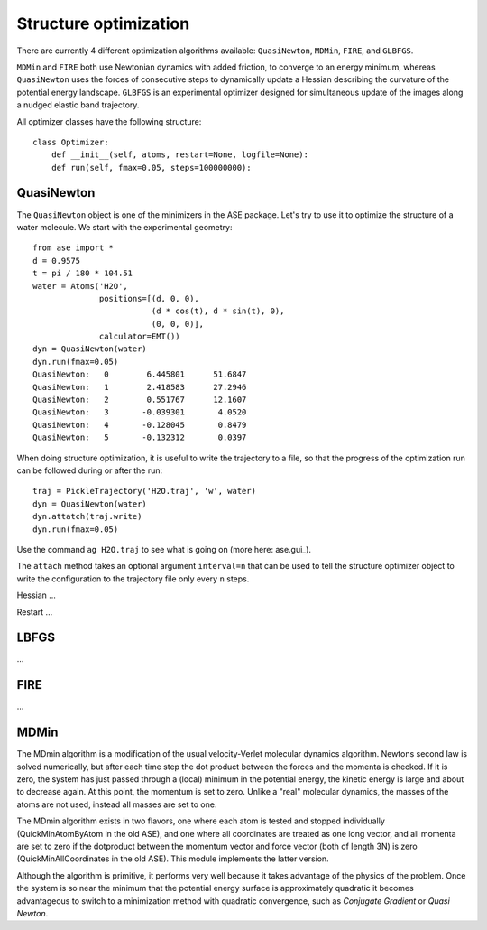 .. module:: optimize

======================
Structure optimization
======================

There are currently 4 different optimization algorithms available:
``QuasiNewton``, ``MDMin``, ``FIRE``, and ``GLBFGS``.

``MDMin`` and ``FIRE`` both use Newtonian dynamics with added
friction, to converge to an energy minimum, whereas ``QuasiNewton``
uses the forces of consecutive steps to dynamically update a Hessian
describing the curvature of the potential energy landscape. ``GLBFGS``
is an experimental optimizer designed for simultaneous update of the
images along a nudged elastic band trajectory.

All optimizer classes have the following structure::

  class Optimizer:
      def __init__(self, atoms, restart=None, logfile=None):
      def run(self, fmax=0.05, steps=100000000):


QuasiNewton
-----------

The ``QuasiNewton`` object is one of the minimizers in the ASE
package.  Let's try to use it to optimize the structure of a water
molecule.  We start with the experimental geometry::

  from ase import *
  d = 0.9575
  t = pi / 180 * 104.51
  water = Atoms('H2O',
                positions=[(d, 0, 0),
                           (d * cos(t), d * sin(t), 0),
                           (0, 0, 0)],
                calculator=EMT())
  dyn = QuasiNewton(water)
  dyn.run(fmax=0.05)
  QuasiNewton:   0        6.445801      51.6847
  QuasiNewton:   1        2.418583      27.2946
  QuasiNewton:   2        0.551767      12.1607
  QuasiNewton:   3       -0.039301       4.0520
  QuasiNewton:   4       -0.128045       0.8479
  QuasiNewton:   5       -0.132312       0.0397

When doing structure optimization, it is useful to write the
trajectory to a file, so that the progress of the optimization run can
be followed during or after the run::

  traj = PickleTrajectory('H2O.traj', 'w', water)
  dyn = QuasiNewton(water)
  dyn.attatch(traj.write)
  dyn.run(fmax=0.05)
  
Use the command ``ag H2O.traj`` to see what is going on (more here: ase.gui_).

The ``attach`` method takes an optional argument ``interval=n`` that can
be used to tell the structure optimizer object to write the
configuration to the trajectory file only every ``n`` steps.


Hessian ...

Restart ...


LBFGS
-----

...

FIRE
----

...

MDMin
-----

The MDmin algorithm is a modification of the usual velocity-Verlet
molecular dynamics algorithm.  Newtons second law is solved
numerically, but after each time step the dot product between the
forces and the momenta is checked.  If it is zero, the system has just
passed through a (local) minimum in the potential energy, the kinetic
energy is large and about to decrease again.  At this point, the
momentum is set to zero.  Unlike a "real" molecular dynamics, the
masses of the atoms are not used, instead all masses are set to one.

The MDmin algorithm exists in two flavors, one where each atom is
tested and stopped individually (QuickMinAtomByAtom in the old ASE),
and one where all coordinates are treated as one long vector, and all
momenta are set to zero if the dotproduct between the momentum vector
and force vector (both of length 3N) is zero (QuickMinAllCoordinates
in the old ASE).  This module implements the latter version.

Although the algorithm is primitive, it performs very well because it
takes advantage of the physics of the problem.  Once the system is so
near the minimum that the potential energy surface is approximately
quadratic it becomes advantageous to switch to a minimization method
with quadratic convergence, such as `Conjugate Gradient` or `Quasi
Newton`.
